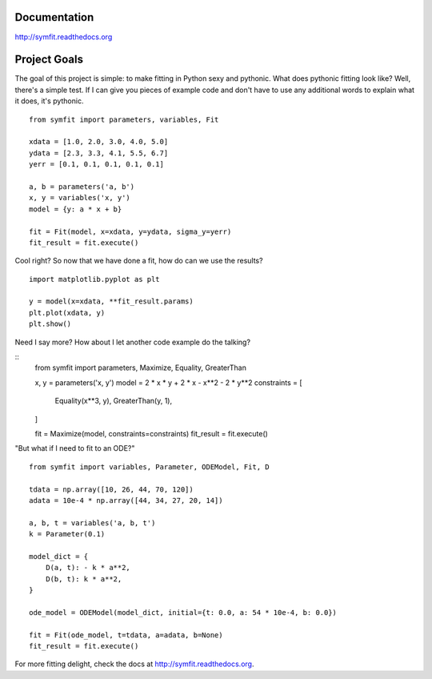 Documentation
=============
http://symfit.readthedocs.org

Project Goals
=============

The goal of this project is simple: to make fitting in Python sexy and pythonic. What does pythonic fitting look like? 
Well, there's a simple test. 
If I can give you pieces of example code and don't have to use any additional words to explain what it does, it's pythonic.

::

    from symfit import parameters, variables, Fit
    
    xdata = [1.0, 2.0, 3.0, 4.0, 5.0]
    ydata = [2.3, 3.3, 4.1, 5.5, 6.7]
    yerr = [0.1, 0.1, 0.1, 0.1, 0.1]
    
    a, b = parameters('a, b')
    x, y = variables('x, y')
    model = {y: a * x + b}
    
    fit = Fit(model, x=xdata, y=ydata, sigma_y=yerr)
    fit_result = fit.execute()

Cool right? So now that we have done a fit, how do can we use the results?

::

    import matplotlib.pyplot as plt
    
    y = model(x=xdata, **fit_result.params)
    plt.plot(xdata, y)
    plt.show()

.. figure:: http://symfit.readthedocs.org/en/latest/_images/linear_model_fit.png
           :width: 600px
           :alt: Linear Fit

Need I say more? How about I let another code example do the talking?

::
    from symfit import parameters, Maximize, Equality, GreaterThan
    
    x, y = parameters('x, y')
    model = 2 * x * y + 2 * x - x**2 - 2 * y**2
    constraints = [
        Equality(x**3, y),
        GreaterThan(y, 1),
    ]
    
    fit = Maximize(model, constraints=constraints)
    fit_result = fit.execute()

"But what if I need to fit to an ODE?"

::

    from symfit import variables, Parameter, ODEModel, Fit, D
    
    tdata = np.array([10, 26, 44, 70, 120])
    adata = 10e-4 * np.array([44, 34, 27, 20, 14])
            
    a, b, t = variables('a, b, t')
    k = Parameter(0.1)
    
    model_dict = {
        D(a, t): - k * a**2,
        D(b, t): k * a**2,
    }
    
    ode_model = ODEModel(model_dict, initial={t: 0.0, a: 54 * 10e-4, b: 0.0})
    
    fit = Fit(ode_model, t=tdata, a=adata, b=None)
    fit_result = fit.execute()

For more fitting delight, check the docs at http://symfit.readthedocs.org.
